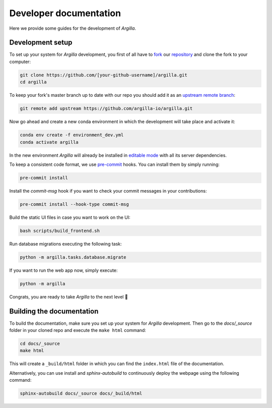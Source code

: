 Developer documentation
=======================

Here we provide some guides for the development of *Argilla*.

.. _development-setup:

Development setup
-----------------

To set up your system for *Argilla* development, you first of all have to
`fork <https://guides.github.com/activities/forking/>`_ our `repository <https://github.com/argilla-io/argilla>`_
and clone the fork to your computer:

.. code-block:: bash

    git clone https://github.com/[your-github-username]/argilla.git
    cd argilla

To keep your fork's master branch up to date with our repo you should add it as an
`upstream remote branch <https://dev.to/louhayes3/git-add-an-upstream-to-a-forked-repo-1mik>`_:

.. code-block:: bash

    git remote add upstream https://github.com/argilla-io/argilla.git

Now go ahead and create a new conda environment in which the development will take place and activate it:

.. code-block:: bash

    conda env create -f environment_dev.yml
    conda activate argilla

In the new environment *Argilla* will already be installed in `editable mode <https://pip.pypa.io/en/stable/cli/pip_install/#install-editable>`_ with all its server dependencies.

To keep a consistent code format, we use `pre-commit <https://pre-commit.com/>`_ hooks.
You can install them by simply running:

.. code-block:: bash

    pre-commit install

Install the `commit-msg` hook if you want to check your commit messages in your contributions:

.. code-block:: bash

    pre-commit install --hook-type commit-msg

Build the static UI files in case you want to work on the UI:

.. code-block:: bash

    bash scripts/build_frontend.sh

Run database migrations executing the following task:

.. code-block:: bash

    python -m argilla.tasks.database.migrate

If you want to run the web app now, simply execute:

.. code-block:: bash

    python -m argilla

Congrats, you are ready to take *Argilla* to the next level 🚀

Building the documentation
--------------------------

To build the documentation, make sure you set up your system for *Argilla* development.
Then go to the `docs/_source` folder in your cloned repo and execute the ``make html`` command:

.. code-block:: bash

    cd docs/_source
    make html

This will create a ``_build/html`` folder in which you can find the ``index.html`` file of the documentation.

Alternatively, you can use install and `sphinx-autobuild` to continuously deploy the webpage using the following command:

.. code-block:: bash

    sphinx-autobuild docs/_source docs/_build/html
